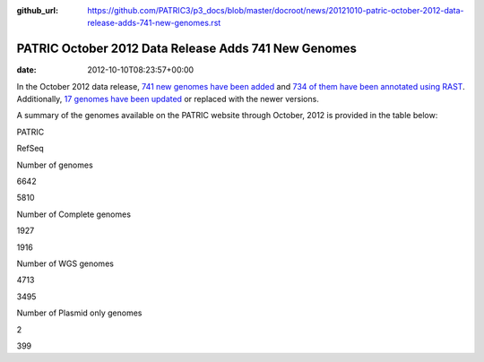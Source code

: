 :github_url: https://github.com/PATRIC3/p3_docs/blob/master/docroot/news/20121010-patric-october-2012-data-release-adds-741-new-genomes.rst

=====================================================
PATRIC October 2012 Data Release Adds 741 New Genomes
=====================================================


:date:   2012-10-10T08:23:57+00:00

In the October 2012 data release, `741 new genomes have been
added <http://brcdownloads.patricbrc.org/patric2/RELEASE_NOTES/Oct2012/genomes_added>`__
and `734 of them have been annotated using
RAST <http://brcdownloads.patricbrc.org/patric2/RELEASE_NOTES/Oct2012/new_genomes_annotated>`__. 
Additionally, `17 genomes have been
updated <http://brcdownloads.patricbrc.org/patric2/RELEASE_NOTES/Oct2012/genomes_updated>`__
or replaced with the newer versions.

A summary of the genomes available on the PATRIC website through
October, 2012 is provided in the table below:

.. raw:: html

   <div align="center">

.. raw:: html

   <table class="basic stripe" width="74%" border="1" cellspacing="0" cellpadding="0">

.. raw:: html

   <tr>

.. raw:: html

   <th width="40%">

.. raw:: html

   </th>

.. raw:: html

   <th width="30%" scope="col" class="right-align-text">

PATRIC

.. raw:: html

   </th>

.. raw:: html

   <th width="30%" scope="col" class="right-align-text">

RefSeq

.. raw:: html

   </th>

.. raw:: html

   </tr>

.. raw:: html

   <tr>

.. raw:: html

   <th scope="row">

Number of genomes

.. raw:: html

   </th>

.. raw:: html

   <td class="right-align-text">

6642

.. raw:: html

   </td>

.. raw:: html

   <td class="right-align-text">

5810

.. raw:: html

   </td>

.. raw:: html

   </tr>

.. raw:: html

   <tr>

.. raw:: html

   <th scope="row">

Number of Complete genomes

.. raw:: html

   </th>

.. raw:: html

   <td class="right-align-text">

1927

.. raw:: html

   </td>

.. raw:: html

   <td class="right-align-text">

1916

.. raw:: html

   </td>

.. raw:: html

   </tr>

.. raw:: html

   <tr>

.. raw:: html

   <th scope="row">

Number of WGS genomes

.. raw:: html

   </th>

.. raw:: html

   <td class="right-align-text">

4713

.. raw:: html

   </td>

.. raw:: html

   <td class="right-align-text">

3495

.. raw:: html

   </td>

.. raw:: html

   </tr>

.. raw:: html

   <tr>

.. raw:: html

   <th scope="row">

Number of Plasmid only genomes

.. raw:: html

   </th>

.. raw:: html

   <td class="right-align-text">

2

.. raw:: html

   </td>

.. raw:: html

   <td class="right-align-text">

399

.. raw:: html

   </td>

.. raw:: html

   </tr>

.. raw:: html

   </table>

.. raw:: html

   </div>
